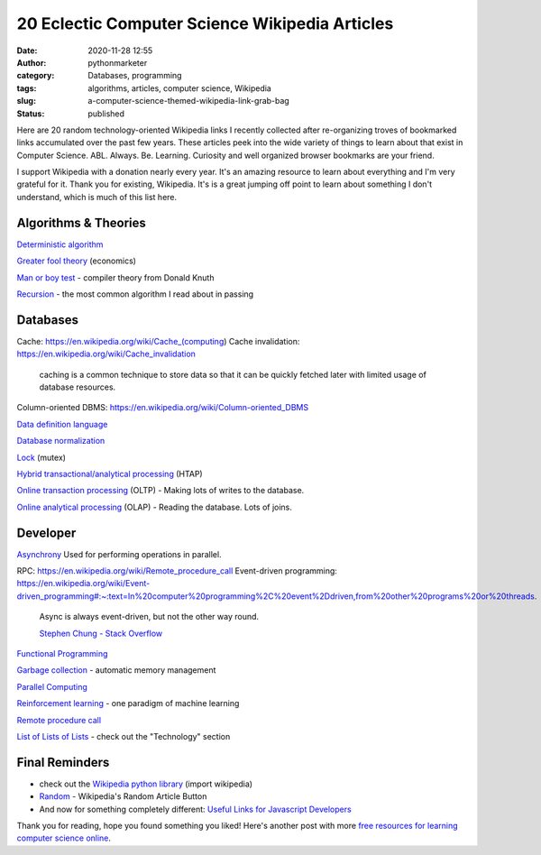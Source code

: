 20 Eclectic Computer Science Wikipedia Articles
###############################################
:date: 2020-11-28 12:55
:author: pythonmarketer
:category: Databases, programming
:tags: algorithms, articles, computer science, Wikipedia
:slug: a-computer-science-themed-wikipedia-link-grab-bag
:status: published

Here are 20 random technology-oriented Wikipedia links I recently collected after re-organizing troves of bookmarked links accumulated over the past few years. These articles peek into the wide variety of things to learn about that exist in Computer Science. ABL. Always. Be. Learning. Curiosity and well organized browser bookmarks are your friend.

I support Wikipedia with a donation nearly every year. It's an amazing resource to learn about everything and I'm very grateful for it. Thank you for existing, Wikipedia. It's is a great jumping off point to learn about something I don't understand, which is much of this list here.

Algorithms & Theories
---------------------

`Deterministic algorithm <https://en.wikipedia.org/wiki/Deterministic_algorithm>`__

`Greater fool theory <https://en.wikipedia.org/wiki/Column-oriented_DBMS>`__ (economics)

`Man or boy test <https://en.wikipedia.org/wiki/Man_or_boy_test>`__ - compiler theory from Donald Knuth

`Recursion <https://en.wikipedia.org/wiki/Recursion>`__ - the most common algorithm I read about in passing

Databases
---------

Cache: https://en.wikipedia.org/wiki/Cache_(computing)
Cache invalidation: https://en.wikipedia.org/wiki/Cache_invalidation

   caching is a common technique to store data so that it can be quickly fetched later with limited usage of database resources.

Column-oriented DBMS: https://en.wikipedia.org/wiki/Column-oriented_DBMS

`Data definition language <https://en.wikipedia.org/wiki/Data_definition_language#:~:text=In%20the%20context%20of%20SQL,tables%2C%20indexes%2C%20and%20users.>`__

`Database normalization <https://en.wikipedia.org/wiki/Database_normalization>`__

`Lock <https://en.wikipedia.org/wiki/Lock_(computer_science)>`__ (mutex)

`Hybrid transactional/analytical processing <https://en.wikipedia.org/wiki/Hybrid_transactional/analytical_processing>`__ (HTAP)

`Online transaction processing <https://en.wikipedia.org/wiki/Online_transaction_processing>`__ (OLTP) - Making lots of writes to the database.

`Online analytical processing <https://en.wikipedia.org/wiki/Online_analytical_processing>`__ (OLAP) - Reading the database. Lots of joins.

Developer
---------

`Asynchrony <https://en.wikipedia.org/wiki/Asynchrony_(computer_programming)>`__ Used for performing operations in parallel.

RPC: https://en.wikipedia.org/wiki/Remote_procedure_call
Event-driven programming: https://en.wikipedia.org/wiki/Event-driven_programming#:~:text=In%20computer%20programming%2C%20event%2Ddriven,from%20other%20programs%20or%20threads.

   Async is always event-driven, but not the other way round.

   \ `Stephen Chung - Stack Overflow <https://stackoverflow.com/questions/5844955/whats-the-difference-between-event-driven-and-asynchronous-between-epoll-and-a#:~:text=Asynchronous%20is%20basically%20multitasking.,in%20an%20easy%20responsive%20manner.>`__\ 

`Functional Programming <https://en.wikipedia.org/wiki/Functional_programming>`__

`Garbage collection <https://en.wikipedia.org/wiki/Garbage_collection_(computer_science)>`__ - automatic memory management

`Parallel Computing <https://en.wikipedia.org/wiki/Parallel_computing#:~:text=Parallel%20computers%20can%20be%20roughly,work%20on%20the%20same%20task.>`__

`Reinforcement learning <https://en.wikipedia.org/wiki/Reinforcement_learning>`__ - one paradigm of machine learning

`Remote procedure call <https://en.wikipedia.org/wiki/Remote_procedure_call>`__

`List of Lists of Lists <https://en.wikipedia.org/wiki/Runbook#:~:text=In%20a%20computer%20system%20or,or%20in%20physical%20book%20form.>`__ - check out the "Technology" section

Final Reminders
---------------

-  check out the `Wikipedia python library <https://pypi.org/project/wikipedia/>`__ (import wikipedia)
-  `Random <https://en.wikipedia.org/wiki/Special:Random>`__ - Wikipedia's Random Article Button
-  And now for something completely different: `Useful Links for Javascript Developers <https://github.com/yuandongzhong/useful-links-for-javascript>`__

Thank you for reading, hope you found something you liked! Here's another post with more `free resources for learning computer science online <https://pythonmarketer.wordpress.com/2020/06/23/my-favorite-free-educational-courses-and-talks-to-absorb/>`__.
